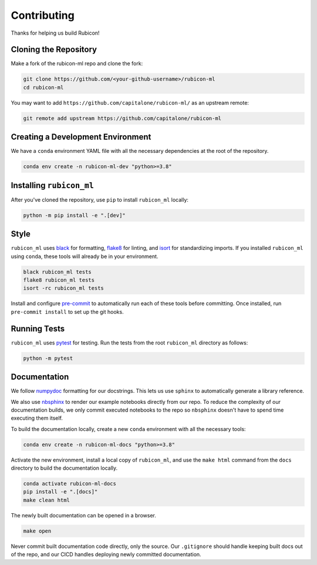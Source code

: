 Contributing
************

Thanks for helping us build Rubicon!

Cloning the Repository
======================

Make a fork of the rubicon-ml repo and clone the fork:

.. code-block:: shell

   git clone https://github.com/<your-github-username>/rubicon-ml
   cd rubicon-ml

You may want to add ``https://github.com/capitalone/rubicon-ml/``
as an upstream remote:

.. code-block:: shell

   git remote add upstream https://github.com/capitalone/rubicon-ml

Creating a Development Environment
==================================

We have a ``conda`` environment YAML file with all the necessary dependencies
at the root of the repository.

.. code-block:: shell

   conda env create -n rubicon-ml-dev "python>=3.8"

Installing ``rubicon_ml``
=========================

After you've cloned the repository, use ``pip`` to install ``rubicon_ml`` locally:

.. code-block:: shell

   python -m pip install -e ".[dev]"

Style
=====

``rubicon_ml`` uses `black <http://black.readthedocs.io/en/stable/>`_ for formatting,
`flake8 <http://flake8.pycqa.org/en/latest/>`_ for linting, and
`isort <https://pycqa.github.io/isort/>`_ for standardizing imports. If you installed
``rubicon_ml`` using ``conda``, these tools will already be in your environment.

.. code-block:: shell

    black rubicon_ml tests
    flake8 rubicon_ml tests
    isort -rc rubicon_ml tests

Install and configure `pre-commit <https://pre-commit.com/>`_ to automatically run
each of these tools before committing. Once installed, run ``pre-commit install``
to set up the git hooks.

Running Tests
=============

``rubicon_ml`` uses `pytest <https://docs.pytest.org/en/latest/>`_ for testing.
Run the tests from the root ``rubicon_ml`` directory as follows:

.. code-block:: shell

    python -m pytest

Documentation
=============

We follow `numpydoc <http://numpydoc.readthedocs.io/en/latest/format.html>`_
formatting for our docstrings. This lets us use ``sphinx`` to automatically
generate a library reference.

We also use `nbsphinx <https://nbsphinx.readthedocs.io/>`_ to render our
example notebooks directly from our repo. To reduce the complexity of our
documentation builds, we only commit executed notebooks to the repo so
``nbsphinx`` doesn't have to spend time executing them itself.

To build the documentation locally, create a new ``conda`` environment with all
the necessary tools:

.. code-block:: shell

   conda env create -n rubicon-ml-docs "python>=3.8"

Activate the new environment, install a local copy of ``rubicon_ml``, and
use the ``make html`` command from the ``docs`` directory to build the
documentation locally.

.. code-block:: shell

   conda activate rubicon-ml-docs
   pip install -e ".[docs]"
   make clean html

The newly built documentation can be opened in a browser.

.. code-block:: shell

   make open

Never commit built documentation code directly, only the source.
Our ``.gitignore`` should handle keeping built docs out of the repo, and
our CICD handles deploying newly committed documentation.

